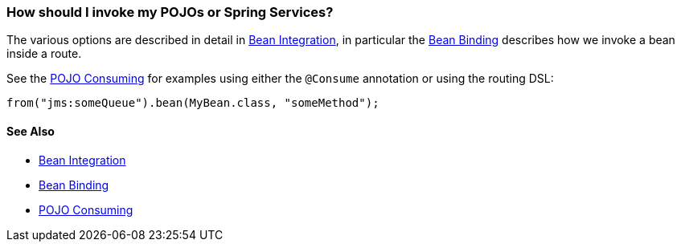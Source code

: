 [[HowshouldIinvokemyPOJOsorSpringServices-HowshouldIinvokemyPOJOsorSpringServices]]
=== How should I invoke my POJOs or Spring Services?

The various options are described in detail in
xref:../bean-integration.adoc[Bean Integration], in particular the
xref:bean-binding.adoc[Bean Binding] describes how we invoke a bean
inside a route.

See the xref:pojo-consuming.adoc[POJO Consuming] for examples using
either the `@Consume` annotation or using the routing DSL:

[source,java]
----
from("jms:someQueue").bean(MyBean.class, "someMethod");
----

[[HowshouldIinvokemyPOJOsorSpringServices-SeeAlso]]
==== See Also

* xref:../bean-integration.adoc[Bean Integration]
* xref:bean-binding.adoc[Bean Binding]
* xref:pojo-consuming.adoc[POJO Consuming]

